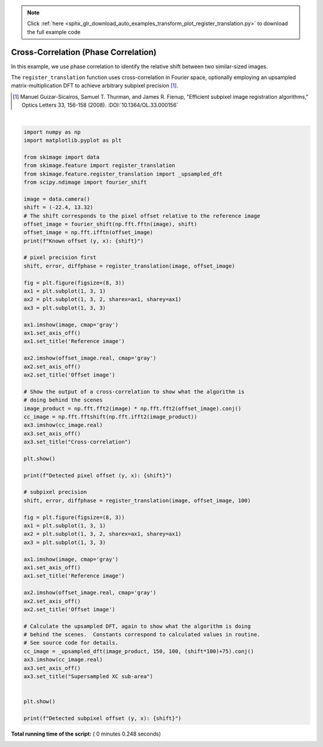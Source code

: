 .. note::
    :class: sphx-glr-download-link-note

    Click :ref:`here <sphx_glr_download_auto_examples_transform_plot_register_translation.py>` to download the full example code
.. rst-class:: sphx-glr-example-title

.. _sphx_glr_auto_examples_transform_plot_register_translation.py:


=====================================
Cross-Correlation (Phase Correlation)
=====================================

In this example, we use phase correlation to identify the relative shift
between two similar-sized images.

The ``register_translation`` function uses cross-correlation in Fourier space,
optionally employing an upsampled matrix-multiplication DFT to achieve
arbitrary subpixel precision [1]_.

.. [1] Manuel Guizar-Sicairos, Samuel T. Thurman, and James R. Fienup,
       "Efficient subpixel image registration algorithms," Optics Letters 33,
       156-158 (2008). :DOI:`10.1364/OL.33.000156`





.. rst-class:: sphx-glr-horizontal


    *

      .. image:: /auto_examples/transform/images/sphx_glr_plot_register_translation_001.png
            :class: sphx-glr-multi-img

    *

      .. image:: /auto_examples/transform/images/sphx_glr_plot_register_translation_002.png
            :class: sphx-glr-multi-img


.. rst-class:: sphx-glr-script-out

 Out:

 .. code-block:: none

    Known offset (y, x): (-22.4, 13.32)
    Detected pixel offset (y, x): [ 22. -13.]
    Detected subpixel offset (y, x): [ 22.4  -13.32]




|


.. code-block:: python

    import numpy as np
    import matplotlib.pyplot as plt

    from skimage import data
    from skimage.feature import register_translation
    from skimage.feature.register_translation import _upsampled_dft
    from scipy.ndimage import fourier_shift

    image = data.camera()
    shift = (-22.4, 13.32)
    # The shift corresponds to the pixel offset relative to the reference image
    offset_image = fourier_shift(np.fft.fftn(image), shift)
    offset_image = np.fft.ifftn(offset_image)
    print(f"Known offset (y, x): {shift}")

    # pixel precision first
    shift, error, diffphase = register_translation(image, offset_image)

    fig = plt.figure(figsize=(8, 3))
    ax1 = plt.subplot(1, 3, 1)
    ax2 = plt.subplot(1, 3, 2, sharex=ax1, sharey=ax1)
    ax3 = plt.subplot(1, 3, 3)

    ax1.imshow(image, cmap='gray')
    ax1.set_axis_off()
    ax1.set_title('Reference image')

    ax2.imshow(offset_image.real, cmap='gray')
    ax2.set_axis_off()
    ax2.set_title('Offset image')

    # Show the output of a cross-correlation to show what the algorithm is
    # doing behind the scenes
    image_product = np.fft.fft2(image) * np.fft.fft2(offset_image).conj()
    cc_image = np.fft.fftshift(np.fft.ifft2(image_product))
    ax3.imshow(cc_image.real)
    ax3.set_axis_off()
    ax3.set_title("Cross-correlation")

    plt.show()

    print(f"Detected pixel offset (y, x): {shift}")

    # subpixel precision
    shift, error, diffphase = register_translation(image, offset_image, 100)

    fig = plt.figure(figsize=(8, 3))
    ax1 = plt.subplot(1, 3, 1)
    ax2 = plt.subplot(1, 3, 2, sharex=ax1, sharey=ax1)
    ax3 = plt.subplot(1, 3, 3)

    ax1.imshow(image, cmap='gray')
    ax1.set_axis_off()
    ax1.set_title('Reference image')

    ax2.imshow(offset_image.real, cmap='gray')
    ax2.set_axis_off()
    ax2.set_title('Offset image')

    # Calculate the upsampled DFT, again to show what the algorithm is doing
    # behind the scenes.  Constants correspond to calculated values in routine.
    # See source code for details.
    cc_image = _upsampled_dft(image_product, 150, 100, (shift*100)+75).conj()
    ax3.imshow(cc_image.real)
    ax3.set_axis_off()
    ax3.set_title("Supersampled XC sub-area")


    plt.show()

    print(f"Detected subpixel offset (y, x): {shift}")

**Total running time of the script:** ( 0 minutes  0.248 seconds)


.. _sphx_glr_download_auto_examples_transform_plot_register_translation.py:


.. only :: html

 .. container:: sphx-glr-footer
    :class: sphx-glr-footer-example



  .. container:: sphx-glr-download

     :download:`Download Python source code: plot_register_translation.py <plot_register_translation.py>`



  .. container:: sphx-glr-download

     :download:`Download Jupyter notebook: plot_register_translation.ipynb <plot_register_translation.ipynb>`


.. only:: html

 .. rst-class:: sphx-glr-signature

    `Gallery generated by Sphinx-Gallery <https://sphinx-gallery.readthedocs.io>`_
